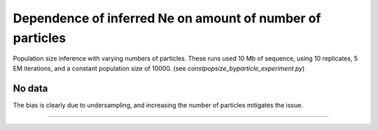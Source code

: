 .. Test documentation master file, created by
   sphinxreport-quickstart 

*********
Dependence of inferred Ne on amount of number of particles
*********

Population size inference with varying numbers of particles.
These runs used 10 Mb of sequence, using 10 replicates, 5 EM iterations, and a constant population size of 10000.
(see `constpopsize_byparticle_experiment.py`)

No data
=======

.. report:: TrackerConstPopSize.ConstpopsizeParticledependence
   :render: sb-box-plot
   :layout: row
   :function: 10000         
   :mpl-figure: tight_layout=True
   :width: 300
   :groupby: none
   :yrange: 8000,10500

   Inference of a 3-epoch model on 10 Mb of sequence with varying numbers of particles.

The bias is clearly due to undersampling, and increasing the number of particles mitigates the issue.
   

------------

.. report:: TrackerConstPopSize.ConstpopsizeParticledependence
   :render: table
         
   Raw data table

